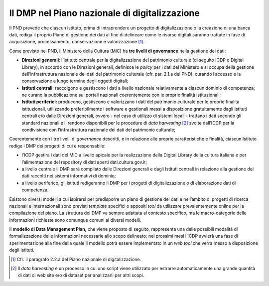 Il DMP nel Piano nazionale di digitalizzazione
==============================================

Il PND prevede che ciascun istituto, prima di intraprendere un progetto
di digitalizzazione o la creazione di una banca dati, rediga il proprio
Piano di gestione dei dati al fine di delineare come le risorse digitali
saranno trattate in fase di acquisizione, processamento, conservazione e
valorizzazione [1]_.

Come previsto nel PND, il Ministero della Cultura (MiC) ha **tre livelli
di governance** nella gestione dei dati:

-  **Direzioni generali**: l’Istituto centrale per la digitalizzazione
   del patrimonio culturale (di seguito ICDP o Digital Library), in
   accordo con le Direzioni generali, definisce le *policy* per i dati
   del Ministero e si occupa della gestione dell’infrastruttura
   nazionale dei dati del patrimonio culturale (cfr. par. 2.1.a del
   PND), curando l’accesso e la conservazione a lungo termine degli
   oggetti digitali;

-  **Istituti centrali**: raccolgono e gestiscono i dati a livello
   nazionale relativamente a ciascun dominio di competenza; ne curano la
   pubblicazione sui portali nazionali coerentemente con le proprie
   finalità istituzionali;

-  **Istituti periferici:** producono, gestiscono e valorizzano i dati
   del patrimonio culturale per le proprie finalità istituzionali,
   utilizzando preferibilmente i software e gestionali messi a
   disposizione gratuitamente dagli Istituti centrali e/o dalle
   Direzioni generali, ovvero - nel caso di utilizzo di sistemi locali -
   trattano i dati secondo gli standard nazionali e li rendono
   disponibili per le procedure di *data harvesting*  [2]_ svolte
   dall’ICDP per la condivisione con l’infrastruttura nazionale dei dati
   del patrimonio culturale;

Coerentemente con i tre livelli di *governance* descritti, e in
relazione alle proprie caratteristiche e finalità, ciascun Istituto
redige i DMP dei progetti di cui è responsabile:

-  l’ICDP gestirà i dati del MiC a livello apicale per la realizzazione
   della Digital Library della cultura italiana e per l’alimentazione
   del repository di dati aperti dati.cultura.gov.it;

-  a livello centrale il DMP sarà compilato dalle Direzioni generali e
   dagli Istituti centrali in relazione alla gestione dei dati raccolti
   nei sistemi informativi di dominio;

-  a livello periferico, gli istituti redigeranno il DMP per i progetti
   di digitalizzazione o di elaborazione dati di competenza.

Esistono diversi modelli a cui ispirarsi per predisporre un piano di
gestione dei dati e nell’ambito di progetti di ricerca nazionali e
internazionali sono previsti *template* specifici o appositi *tool* da
utilizzare prevalentemente online per la compilazione del piano. La
struttura del DMP va sempre adattata al contesto specifico, ma le
macro-categorie delle informazioni richieste sono comunque comuni ai
diversi modelli.

Il **modello di Data Management Plan,** che viene proposto di seguito,
rappresenta una delle possibili modalità di formalizzazione delle
informazioni necessarie allo scopo delineato; nei prossimi mesi l’ICDP
avvierà una fase di sperimentazione alla fine della quale il modello
potrà essere implementato in un *web tool* che verrà messo a
disposizione degli Istituti.

.. [1] Cfr. il paragrafo 2.2.a del Piano nazionale di digitalizzazione.

.. [2] Il *data harvesting* è un processo in cui uno script viene
   utilizzato per estrarre automaticamente una grande quantità di dati
   di web site e/o di dataset per analizzarli per altri scopi.
